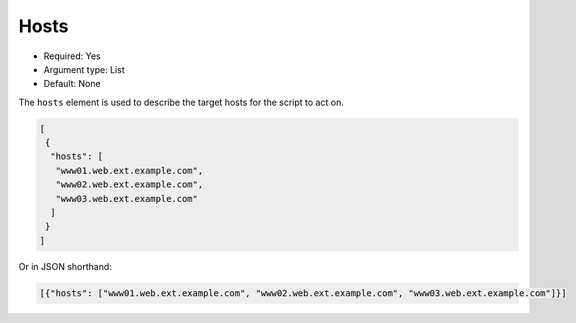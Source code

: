 .. _json_hosts:

Hosts
^^^^^

* Required: Yes
* Argument type: List
* Default: None

The ``hosts`` element is used to describe the target hosts for the
script to act on.

.. code-block:: json

    [
     {
      "hosts": [
       "www01.web.ext.example.com", 
       "www02.web.ext.example.com", 
       "www03.web.ext.example.com"
      ]
     }
    ]


Or in JSON shorthand:

.. code-block:: json

    [{"hosts": ["www01.web.ext.example.com", "www02.web.ext.example.com", "www03.web.ext.example.com"]}]
